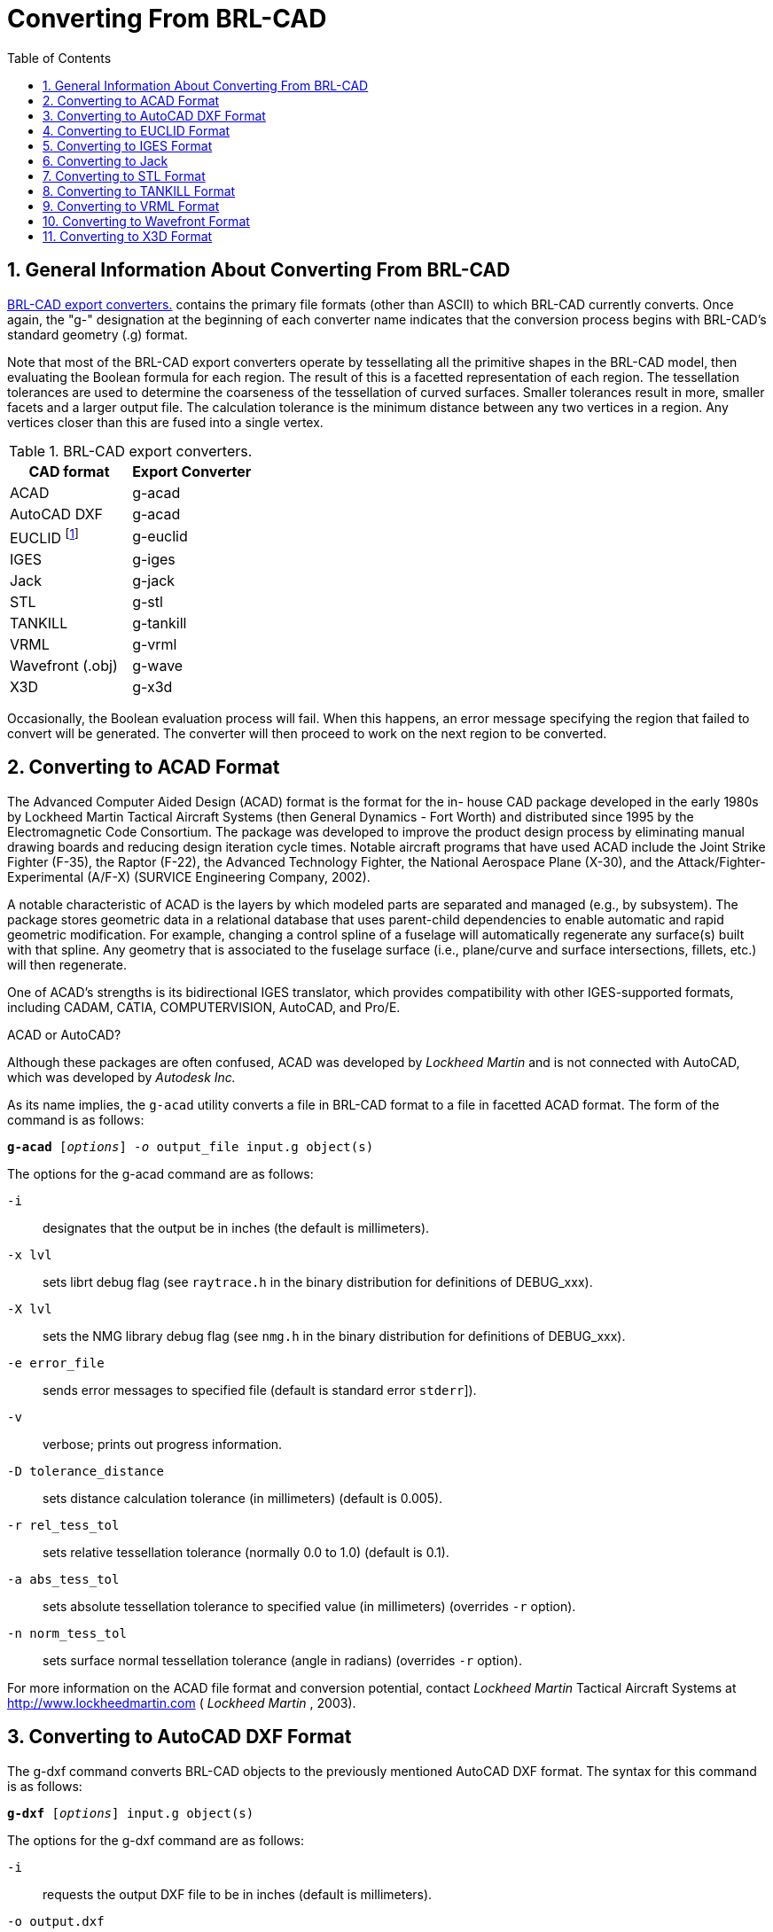 [[_sec_convert_from_brlcad]]
= Converting From BRL-CAD
:doctype: book
:sectnums:
:toc: left
:icons: font
:experimental:
:sourcedir: .

:fn-1: footnote:[Conversion is to the ASCII EUCLID decoded format, not native format.]

== General Information About Converting From BRL-CAD

<<_tbl_export_converters>> contains the primary file formats (other
than ASCII) to which BRL-CAD currently converts.  Once again, the "g-"
designation at the beginning of each converter name indicates that the
conversion process begins with BRL-CAD's standard geometry (.g)
format.

Note that most of the BRL-CAD export converters operate by
tessellating all the primitive shapes in the BRL-CAD model, then
evaluating the Boolean formula for each region.  The result of this is
a facetted representation of each region.  The tessellation tolerances
are used to determine the coarseness of the tessellation of curved
surfaces.  Smaller tolerances result in more, smaller facets and a
larger output file.  The calculation tolerance is the minimum distance
between any two vertices in a region.  Any vertices closer than this
are fused into a single vertex.

[[_tbl_export_converters]]
.BRL-CAD export converters.
[cols="1,1", options="header"]
|===
| CAD format
| Export Converter

|ACAD
|g-acad

|AutoCAD DXF
|g-acad

|EUCLID {fn-1}
|g-euclid

|IGES
|g-iges

|Jack
|g-jack

|STL
|g-stl

|TANKILL
|g-tankill

|VRML
|g-vrml

|Wavefront (.obj)
|g-wave

|X3D
|g-x3d
|===

Occasionally, the Boolean evaluation process will fail.  When this
happens, an error message specifying the region that failed to convert
will be generated.  The converter will then proceed to work on the
next region to be converted.

== Converting to ACAD Format

The Advanced Computer Aided Design (ACAD) format is the format for the
in- house CAD package developed in the early 1980s by Lockheed Martin
Tactical Aircraft Systems (then General Dynamics - Fort Worth) and
distributed since 1995 by the Electromagnetic Code Consortium.  The
package was developed to improve the product design process by
eliminating manual drawing boards and reducing design iteration cycle
times.  Notable aircraft programs that have used ACAD include the
Joint Strike Fighter (F-35), the Raptor (F-22), the Advanced
Technology Fighter, the National Aerospace Plane (X-30), and the
Attack/Fighter-Experimental (A/F-X) (SURVICE Engineering Company,
2002).

A notable characteristic of ACAD is the layers by which modeled parts
are separated and managed (e.g., by subsystem). The package stores
geometric data in a relational database that uses parent-child
dependencies to enable automatic and rapid geometric modification.
For example, changing a control spline of a fuselage will
automatically regenerate any surface(s) built with that spline.  Any
geometry that is associated to the fuselage surface (i.e., plane/curve
and surface intersections, fillets, etc.) will then regenerate.

One of ACAD's strengths is its bidirectional IGES translator, which
provides compatibility with other IGES-supported formats, including
CADAM, CATIA, COMPUTERVISION, AutoCAD, and Pro/E.

.ACAD or AutoCAD?
****
Although these packages are often confused, ACAD was developed by
[org]_Lockheed Martin_ and is not connected with AutoCAD, which was
developed by [org]_Autodesk Inc._
****

As its name implies, the `g-acad` utility converts a file in BRL-CAD
format to a file in facetted ACAD format.  The form of the command is
as follows:

`[cmd]*g-acad* +++[+++[opt]_options_] [opt]_-o_ [var]#output_file# [var]#input.g# object(s)`

The options for the g-acad command are as follows:

[opt]`-i` :: designates that the output be in inches (the default is
millimeters).
[opt]`-x lvl` :: sets librt debug flag (see [path]`raytrace.h` in the
binary distribution for definitions of DEBUG_xxx).
[opt]`-X lvl` :: sets the NMG library debug flag (see [path]`nmg.h` in
the binary distribution for definitions of DEBUG_xxx).
[opt]`-e [var]#error_file#` :: sends error messages to
specified file (default is standard error [[path]`stderr`]).
[opt]`-v` :: verbose; prints out progress information.
[opt]`-D tolerance_distance` :: sets distance calculation tolerance
(in millimeters) (default is 0.005).
[opt]`-r rel_tess_tol` :: sets relative tessellation tolerance
(normally 0.0 to 1.0) (default is 0.1).
[opt]`-a abs_tess_tol` :: sets absolute tessellation tolerance to
specified value (in millimeters) (overrides [opt]`-r` option).
[opt]`-n norm_tess_tol` :: sets surface normal tessellation tolerance
(angle in radians) (overrides [opt]`-r` option).

For more information on the ACAD file format and conversion potential,
contact [org]_Lockheed Martin_ Tactical Aircraft Systems at
http://www.lockheedmartin.com ( [org]_Lockheed Martin_ , 2003).

== Converting to AutoCAD DXF Format

The g-dxf command converts BRL-CAD objects to the previously mentioned
AutoCAD DXF format.  The syntax for this command is as follows:

`[cmd]*g-dxf* +++[+++[opt]_options_] [var]#input.g# object(s)`

The options for the g-dxf command are as follows:

[opt]`-i` :: requests the output DXF file to be in inches (default is
millimeters).
[opt]`-o [var]#output.dxf#` :: specifies the file to receive
the DXF output (default is stdout).
[opt]`-p` :: requests that the output DXF file consist of POLYFACE
MESH entities (the default is 3DFACE entities).

The command also accepts the [opt]`-v`, [opt]`-r`, [opt]`-a`,
[opt]`-n`, [opt]`-x`, and [opt]`-X` options, which have been discussed
in the import converters portion of this document
(<<_sec_convert_to_brlcad>>).

For more information on the DXF file format and export possibilities,
see the on-line documentation on the Autodesk web site at
http://www.autodesk.com ( [org]_Autodesk, Inc._ , 2003).

== Converting to EUCLID Format

The `g-euclid` command converts BRL-CAD objects to a EUCLID "decoded"
facetted format.  Note that, as previously mentioned, this format is
not native EUCLID format.  The form of the command is as follows:

`[cmd]*g-euclid* +++[+++[opt]_options_] [var]#input.g# objects(s)`

The options for the `g-euclid` command are as follows:

[opt]`-u units` :: sets the output units (the default is millimeters).
[opt]`-o [var]#output_file_name#` :: sets the output file name
(the default is [path]`stdout`).

For more information about the EUCLID file format and export
possibilities, see the [org]_MDTVISION_ web site at
http://support.mdtvision.com (MDTVISION, 2003).

== Converting to IGES Format

The syntax for the BRL-CAD to IGES converter is as follows:

`g-iges` +++[+++[opt]_options_] [opt]`[var]#input.g# object(s)`

The options for the g-iges  command are as follows:

[opt]`-o [var]#output_name#` :: indicates the name of the
resulting IGES file. If the m option is specified, then this is the
name of a directory where resulting IGES files will be placed (the
directory must already exist). (The default is [path]`stdout`.)
[opt]`-f` :: designates that the resulting IGES file will be entirely
facetted BREP entities. The [opt]`-f` and [opt]`-t` options (the next
option discussed) are mutually exclusive.
[opt]`-t` :: designates that the resulting IGES file will be entirely
trimmed NURB entities similar to the [opt]`-f` option, but each facet
is represented as a trimmed NURB. The [opt]`-f` and [opt]`-t` options
are mutually exclusive.
[opt]`-m` :: Each region in the specified objects is output in an
individual IGES file and placed in the directory specified with the
[opt]`-o` option. This option implies the [opt]`-t` option.
[opt]`-s` :: Used in conjunction with the [opt]`-f` or [opt]`-t`
options to indicate that the facets should all be expressed as planar
NURB surfaces rather than the default simple planar surface.

With the [opt]`-t` and [opt]`-f` options, the converter will employ
Boolean evaluation of each region.  If neither option is specified,
then a CSG IGES file will be produced.  The command also accepts the
previously mentioned [opt]`-v`, [opt]`-r`, [opt]`-a`, [opt]`-n`,
[opt]`-x`, and [opt]`-X` options.

.Package-Preferred IGES Converter Options
****
Note that different CAD packages seem to "prefer" certain options for
the IGES converter. In particular, Pro/E works well with IGES files
that use the [opt]`-m` option, and Unigraphics works well with IGES
files that use the [opt]`-s` option.
****

For more information about the IGES file format and export
possibilities, see the NIST web site at http://www.nist.gov/iges
(NIST, 2003).

== Converting to Jack

The syntax for the jack-g converter is as follows:

`[cmd]*jack-g* +++[+++[opt]_options_] [path]_input.jack_ [path]_output.g_`

The options for the jack-g command are as follows:

[opt]`-r region_name` :: specifies the name of the region to create in
the BRL-CAD output (by default, this name is constructed from the
input filename).
[opt]`-g combination_name` :: specifies the name of a combination to
be created to hold the region produced. If not specified, no
combination will be created.

For more information about the Jack file format and export
possibilities, see the EDS web page at
http://www.eds.com/products/plm/efactory/jack (EDS, 2003a).

== Converting to STL Format

The syntax for the BRL-CAD to STL converter is as follows:

`[cmd]*g-stl* +++[+++[opt]_options_] [var]#input.g# object(s)`

The options for the `g-stl` command are as follows:

[opt]`-o [var]#output_name#` :: specifies the name of the file
to receive the STL format output. This option is mutually exclusive
with the m option. (The default is [path]`stdout`.)
[opt]`-m [var]#directory_name#` :: specifies the name of an
existing directory where output STL files will be placed. This option
is mutually exclusive with the [opt]`-o` option. When this option is
exercised, each region in the specified object(s) is output in a
separate file written to the specified directory. The file names will
be based on the BRL-CAD database path to the region, with "/"
characters replaced by "@" and "." characters replaced by "_".
[opt]`-b` :: produces binary format STL files. The combination of this
option and the [opt]`-o` option produces a binary STL file containing
one solid object representing all the regions in the specified
object(s). (The default output format is ASCII.)
[opt]`-D calculation_tolerance` :: sets the distance calculation
tolerance (in millimeters) (the default is 0.005).
[opt]`-i` :: produces an STL file in units of inches (the default is
millimeters).

The command also accepts the previously mentioned [opt]`-v`,
[opt]`-r`, [opt]`-a`, [opt]`-n`, [opt]`-x`, and [opt]`-X` options.

For more information on the STL file format and export possibilities,
see the 3D Systems web site at http://www.3dsystems.com (3D Systems,
2003).

== Converting to TANKILL Format

As discussed previously, the TANKILL format is another purely
triangulated representation of solid objects.

The syntax for the g-tankill command is as follows:

`[cmd]*g-tankill* +++[+++[opt]_options_] [var]#input.g# object(s)`

The options for the `g-tankill` command are as follows:

[opt]`-i [var]#idents_file#` :: specifies that the ident
numbers in the output file should be assigned sequentially as BRL-CAD
regions are encountered (rather than using the ident numbers assigned
in the BRL-CAD file). A mapping of the assigned ident numbers and the
BRL-CAD regions is written to the specified idents_file.
[opt]`-s surroundings_code` :: specifies the surroundings code, which
is a code TANKILL uses to indicate the type of volume that surrounds
an object (the default is 1000).
[opt]`-o [var]#output_name#` :: specifies the name of a file
to receive the output (default it [path]`stdout`).

The command also accepts the previously mentioned [opt]`-v`,
[opt]`-r`, [opt]`-a`, [opt]`-n`, [opt]`-x`, and [opt]`-X` options.

For more information on the TANKILL file format and export
possibilities, contact the Advantage Business Group at the Barbician,
East Street, Farnham, Surrey GU9 7TB or visit the web site at
http://www.advantage-business.co.uk (Advantage Business Group, 2003)

== Converting to VRML Format

The Virtual Reality Modeling Language (VRML) began in 1994 at the
first World Wide Web Conference.  The format -- which is maintained by
the nonprofit, vendor-neutral Web3D Consortium -- was designed to be a
Web-interoperable standard for specifying multiparticipant 3-D
graphical visualization tools.  When a user selects a hyperlink to a
VRML document from within a correctly configured WWW browser, a VRML
viewer is launched to navigate through a given geometry (e.g., a model
of a building). Future versions of VRML are planned to include more
advanced features, including animations, motion physics, and real-time
multiuser interaction (Web3D Consortium, 2003b).

The g-vrml command converts BRL-CAD objects to the VRML 2.0 format.
It takes the following form:

`[cmd]*g-vrml* +++[+++[opt]_options_] [var]#input.g# object(s)`

The options for the command are as follows:

[opt]`-d tolerance_distance` :: sets distance calculation tolerance in
millimeters (the default is 0.005).
[opt]`-u units` :: sets the desired output units (the default is
millimeters).
[opt]`-o [var]#output_file_name#` :: sets output file name
(the default is [path]`stdout`).

The command also accepts the previously mentioned [opt]`-v`,
[opt]`-r`, [opt]`-a`, [opt]`-n`, [opt]`-x`, and [opt]`-X` options.

For more information on VRML, see the Web3D Consortium web site at
http://www.web3d.org /fs_technicalinfo.htm (Web3D Consortium, 2003b).

.The Web3D Consortium
****
The Web3D Consortium is a nonprofit organization promoting open
standards for 3-D Web and broadcast applications.  Members include
leading corporate and educational institutions, including
[org]_3Dlabs_ , [org]_ATI Technologies_ , [org]_blaxxun_ ,
[org]_Nexternet_ , [org]_OpenWorlds_ , [org]_Sony_ , [org]_SGDL
Systems_ , [org]_ParallelGraphics_ , the Naval Postgraduate School,
and the Army Simulation, Training, and Instrumentation Command
(STRICOM). Notable efforts include developing VRML specifications and
an improved, componentized new-generation specification for Web3D,
including X3D (see subsection 5.11) (SURVICE Engineering Company,
2002).
****

== Converting to Wavefront Format

The Wavefront OBJ format was developed in 1984 by [org]_Wavefront
Technologies_ (now [org]_Alias_ , a company that merged with
[org]_Wavefront_ under [org]_SGI_ ). The format, which was intended
for use with the Wavefront Advanced Visualizer, consists of lines,
polygons, and smooth surfaces.

This `g-wave` converter produces an OBJ file that consists entirely of
polygons (triangles). The command takes the following form:

`[cmd]*g-wave* +++[+++[opt]_options_] [var]#input.g# object(s)`

The options for the command are as follows:

[opt]`-m` :: includes "usemtl" statements in the output (encoded
aircode, los, and material number).
[opt]`-i` :: sets the output units to inches (the default is
millimeters).
[opt]`-d tolerance_distance` :: sets distance calculation tolerance in
millimeters (the default is 0.005).
[opt]`-u` :: includes vertexuse normals in the output.
[opt]`-o [var]#output.obj#` :: specifies the output file name
(default is [path]`stdout`).

The command also accepts the previously mentioned [opt]`-v`,
[opt]`-r`, [opt]`-a`, [opt]`-n`, [opt]`-x`, and [opt]`-X` options.

For more information on the Wavefront file format and export
possibilities, see the Alias web site at
http://www.alias.com/eng/index.shtml (Alias, 2003).

== Converting to X3D Format

The successor to the Web3D Consortium's VRML format, the Extensible 3D
(X3D) format was designed to be a standard for interactive web- and
broadcast-based 3-D content.  Its intended uses include engineering
and scientific visualization, multimedia presentations, entertainment
and educational applications, web pages, and shared virtual worlds.
It is also intended to serve as a universal interchange format for
integrated 3-D graphics and multimedia.  X3D possesses several
improvements over VRML, including advanced APIs, additional data
encoding formats, stricter conformance, and a componentized
architecture that allows for a modular approach (Web3D Consortium,
2003a).

The `g-x3d` command converts BRL-CAD objects to the X3D format.  It
takes the following form:

`[cmd]*g-x3d* +++[+++[opt]_options_] [var]#input.g# object(s)`

The options for the command are as follows:

[opt]`-d tolerance_distance` :: sets distance calculation tolerance in
millimeters (the default is 0.005).
[opt]`-u units` :: sets the desired output units (the default is
millimeters).
[opt]`-o [var]#output_file_name#` :: sets output file name
(the default is [path]`stdout`).

The command also accepts the previously mentioned [opt]`-v`,
[opt]`-r`, [opt]`-a`, [opt]`-n`, [opt]`-x`, and [opt]`-X` options.

For more information on the X3D file format and export possibilities,
see the Web3D Consortium web site at
http://www.web3d.org/technicalinfo/specifications/ISO_IEC_19775 (Web3D
Consortium, 2003a).
